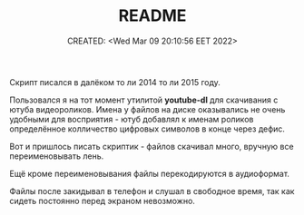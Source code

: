 # -*- mode: org; -*-
#+TITLE: README
#+DESCRIPTION:
#+KEYWORDS:
#+AUTHOR:
#+email:
#+INFOJS_OPT:
#+STARTUP:  content

#+DATE: CREATED: <Wed Mar 09 20:10:56 EET 2022>
# Time-stamp: <Последнее обновление -- Sunday March 5 12:8:20 MSK 2023>

Скрипт писался в далёком то ли 2014 то ли 2015 году.

Пользовался я на тот момент утилитой *youtube-dl* для скачивания с ютуба видеороликов. Имена у файлов
на диске оказывались не очень удобными для восприятия - ютуб добавлял к именам роликов определённое
колличество цифровых символов в конце через дефис.

Вот и пришлось писать скриптик - файлов скачивал много, вручную все переименовывать лень.

Ещё кроме переименовывания файлы перекодируются в аудиоформат.

Файлы после закидывал в телефон и слушал в свободное время, так как сидеть постоянно перед экраном
невозможно.
